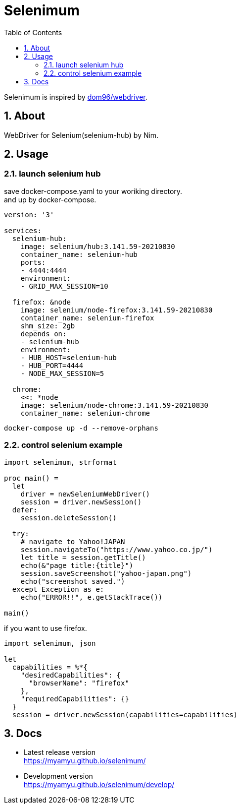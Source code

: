 :toc: left
:sectnums:

= Selenimum

Selenimum is inspired by https://github.com/dom96/webdriver[dom96/webdriver].

== About

WebDriver for Selenium(selenium-hub) by Nim.

== Usage

=== launch selenium hub

save docker-compose.yaml to your woriking directory. +
and up by docker-compose.

[source,yaml]
----
version: '3'

services:
  selenium-hub:
    image: selenium/hub:3.141.59-20210830
    container_name: selenium-hub
    ports:
    - 4444:4444
    environment:
    - GRID_MAX_SESSION=10

  firefox: &node
    image: selenium/node-firefox:3.141.59-20210830
    container_name: selenium-firefox
    shm_size: 2gb
    depends_on:
    - selenium-hub
    environment:
    - HUB_HOST=selenium-hub
    - HUB_PORT=4444
    - NODE_MAX_SESSION=5

  chrome:
    <<: *node
    image: selenium/node-chrome:3.141.59-20210830
    container_name: selenium-chrome
----

[source,sh]
----
docker-compose up -d --remove-orphans
----

=== control selenium example

[source,nim]
----
import selenimum, strformat

proc main() =
  let
    driver = newSeleniumWebDriver()
    session = driver.newSession()
  defer:
    session.deleteSession()

  try:
    # navigate to Yahoo!JAPAN
    session.navigateTo("https://www.yahoo.co.jp/")
    let title = session.getTitle()
    echo(&"page title:{title}")
    session.saveScreenshot("yahoo-japan.png")
    echo("screenshot saved.")
  except Exception as e:
    echo("ERROR!!", e.getStackTrace())

main()
----

if you want to use firefox.

[source,nim]
----
import selenimum, json

let
  capabilities = %*{
    "desiredCapabilities": {
      "browserName": "firefox"
    },
    "requiredCapabilities": {}
  }
  session = driver.newSession(capabilities=capabilities)
----

== Docs

* Latest release version +
https://myamyu.github.io/selenimum/
* Development version +
https://myamyu.github.io/selenimum/develop/
